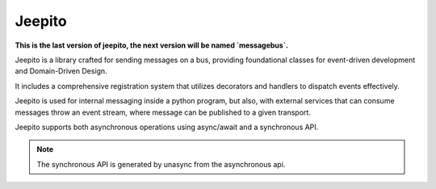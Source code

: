 =======
Jeepito
=======

.. image:: https://github.com/mardiros/jeepito/actions/workflows/publish-doc.yml/badge.svg
   :target: https://mardiros.github.io/jeepito/
   :alt: Doc

.. image:: https://github.com/mardiros/jeepito/actions/workflows/tests.yml/badge.svg
   :target: https://github.com/mardiros/jeepito/actions/workflows/tests.yml
   :alt: Continuous Integration

.. image:: https://codecov.io/gh/mardiros/jeepito/branch/main/graph/badge.svg?token=BKUM2G3YSR
   :target: https://codecov.io/gh/mardiros/jeepito
   :alt: Coverage Report



**This is the last version of jeepito, the next version will be named `messagebus`.**


Jeepito is a library crafted for sending messages on a bus, providing foundational classes
for event-driven development and Domain-Driven Design.

It includes a comprehensive registration system that utilizes decorators and handlers
to dispatch events effectively.

Jeepito is used for internal messaging inside a python program, but also,
with external services that can consume messages throw an event stream,
where message can be published to a given transport.

Jeepito supports both asynchronous operations using async/await and a synchronous API.

.. note::
    The synchronous API is generated by unasync from the asynchronous api.
